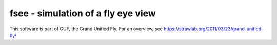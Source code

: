 fsee - simulation of a fly eye view
-----------------------------------

This software is part of GUF, the Grand Unified Fly. For an overview,
see https://strawlab.org/2011/03/23/grand-unified-fly/
